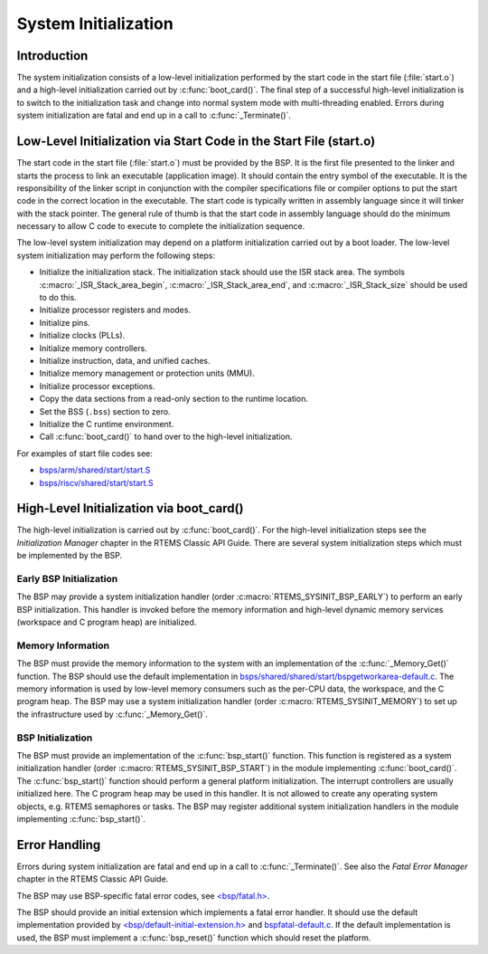 .. SPDX-License-Identifier: CC-BY-SA-4.0

.. Copyright (C) 2020 embedded brains GmbH
.. Copyright (C) 2020 Sebastian Huber
.. Copyright (C) 1988, 2008 On-Line Applications Research Corporation (OAR)

System Initialization
*********************

Introduction
============

The system initialization consists of a low-level initialization performed by
the start code in the start file (:file:`start.o`) and a high-level
initialization carried out by :c:func:`boot_card()`.  The final step of a
successful high-level initialization is to switch to the initialization task
and change into normal system mode with multi-threading enabled.  Errors during
system initialization are fatal and end up in a call to :c:func:`_Terminate()`.

Low-Level Initialization via Start Code in the Start File (start.o)
===================================================================

The start code in the start file (:file:`start.o`) must be provided by the BSP.
It is the first file presented to the linker and starts the process to link an
executable (application image).  It should contain the entry symbol of the
executable.  It is the responsibility of the linker script in conjunction with
the compiler specifications file or compiler options to put the start code in
the correct location in the executable.  The start code is typically written in
assembly language since it will tinker with the stack pointer.  The general
rule of thumb is that the start code in assembly language should do the minimum
necessary to allow C code to execute to complete the initialization sequence.

The low-level system initialization may depend on a platform initialization
carried out by a boot loader.  The low-level system initialization may perform
the following steps:

* Initialize the initialization stack.  The initialization stack should use the
  ISR stack area.  The symbols :c:macro:`_ISR_Stack_area_begin`,
  :c:macro:`_ISR_Stack_area_end`, and :c:macro:`_ISR_Stack_size` should be used
  to do this.

* Initialize processor registers and modes.

* Initialize pins.

* Initialize clocks (PLLs).

* Initialize memory controllers.

* Initialize instruction, data, and unified caches.

* Initialize memory management or protection units (MMU).

* Initialize processor exceptions.

* Copy the data sections from a read-only section to the runtime location.

* Set the BSS (``.bss``) section to zero.

* Initialize the C runtime environment.

* Call :c:func:`boot_card()` to hand over to the high-level initialization.

For examples of start file codes see:

* `bsps/arm/shared/start/start.S <https://git.rtems.org/rtems/tree/bsps/arm/shared/start/start.S>`_

* `bsps/riscv/shared/start/start.S <https://git.rtems.org/rtems/tree/bsps/riscv/shared/start/start.S>`_

High-Level Initialization via boot_card()
=========================================

The high-level initialization is carried out by :c:func:`boot_card()`.  For the
high-level initialization steps see the `Initialization Manager` chapter in the
RTEMS Classic API Guide.  There are several system initialization steps which
must be implemented by the BSP.

Early BSP Initialization
------------------------

The BSP may provide a system initialization handler (order
:c:macro:`RTEMS_SYSINIT_BSP_EARLY`) to perform an early BSP initialization.
This handler is invoked before the memory information and high-level dynamic
memory services (workspace and C program heap) are initialized.

Memory Information
------------------

The BSP must provide the memory information to the system with an
implementation of the :c:func:`_Memory_Get()` function.  The BSP should use the
default implementation in
`bsps/shared/shared/start/bspgetworkarea-default.c <https://git.rtems.org/rtems/tree/bsps/shared/start/bspgetworkarea-default.c>`_.
The memory information is used by low-level memory consumers such as the
per-CPU data, the workspace, and the C program heap.  The BSP may use a system
initialization handler (order :c:macro:`RTEMS_SYSINIT_MEMORY`) to set up the
infrastructure used by :c:func:`_Memory_Get()`.

BSP Initialization
------------------

The BSP must provide an implementation of the :c:func:`bsp_start()` function.
This function is registered as a system initialization handler (order
:c:macro:`RTEMS_SYSINIT_BSP_START`) in the module implementing
:c:func:`boot_card()`.  The :c:func:`bsp_start()` function should perform a
general platform initialization.  The interrupt controllers are usually
initialized here.  The C program heap may be used in this handler.  It is not
allowed to create any operating system objects, e.g. RTEMS semaphores or tasks.
The BSP may register additional system initialization handlers in the module
implementing :c:func:`bsp_start()`.

Error Handling
==============

Errors during system initialization are fatal and end up in a call to
:c:func:`_Terminate()`.  See also the `Fatal Error Manager` chapter in the
RTEMS Classic API Guide.

The BSP may use BSP-specific fatal error codes, see
`<bsp/fatal.h> <https://git.rtems.org/rtems/tree/bsps/include/bsp/fatal.h>`_.

The BSP should provide an initial extension which implements a fatal error
handler.  It should use the default implementation provided by
`<bsp/default-initial-extension.h> <https://git.rtems.org/rtems/tree/bsps/include/bsp/default-initial-extension.h>`_ and
`bspfatal-default.c <https://git.rtems.org/rtems/tree/bsps/shared/start/bspfatal-default.c>`_.
If the default implementation is used, the BSP must implement a
:c:func:`bsp_reset()` function which should reset the platform.
